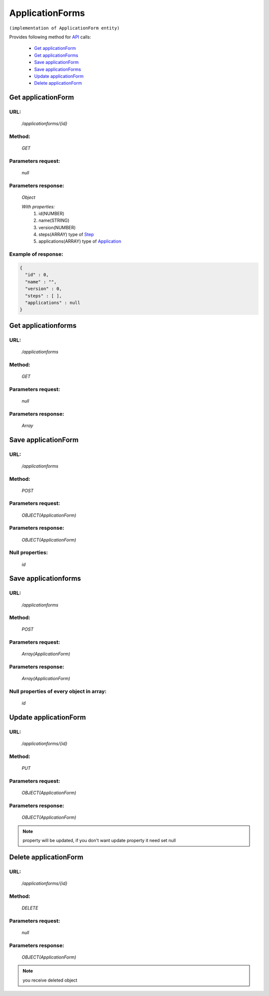 ﻿ApplicationForms
================

``(implementation of ApplicationForm entity)``

Provides following method for `API <index.html>`_ calls:

    * `Get applicationForm`_
    * `Get applicationForms`_
    * `Save applicationForm`_
    * `Save applicationForms`_
    * `Update applicationForm`_
    * `Delete applicationForm`_

.. _`Get applicationForm`:

Get applicationForm
-------------------

URL:
~~~~
    */applicationforms/{id}*

Method:
~~~~~~~
    *GET*

Parameters request:
~~~~~~~~~~~~~~~~~~~
    *null*

Parameters response:
~~~~~~~~~~~~~~~~~~~~
    *Object*

    *With properties:*
        #. id(NUMBER)
        #. name(STRING)
        #. version(NUMBER)
        #. steps(ARRAY)
           type of `Step <http://docs.ivis.se/en/latest/api/step.html>`_
        #. applications(ARRAY)
           type of `Application <http://docs.ivis.se/en/latest/api/application.html>`_

Example of response:
~~~~~~~~~~~~~~~~~~~~

.. code-block:: json

    {
      "id" : 0,
      "name" : "",
      "version" : 0,
      "steps" : [ ],
      "applications" : null
    }

.. _`Get applicationforms`:

Get applicationforms
--------------------

URL:
~~~~
    */applicationforms*

Method:
~~~~~~~
    *GET*

Parameters request:
~~~~~~~~~~~~~~~~~~~
    *null*

Parameters response:
~~~~~~~~~~~~~~~~~~~~
    *Array*

.. seealso::

    Array consists of objects from `Get applicationForm`_ method

Save applicationForm
--------------------

URL:
~~~~
    */applicationforms*

Method:
~~~~~~~
    *POST*

Parameters request:
~~~~~~~~~~~~~~~~~~~
    *OBJECT(ApplicationForm)*

Parameters response:
~~~~~~~~~~~~~~~~~~~~
    *OBJECT(ApplicationForm)*

Null properties:
~~~~~~~~~~~~~~~~
    *id*

Save applicationforms
---------------------

URL:
~~~~
    */applicationforms*

Method:
~~~~~~~
    *POST*

Parameters request:
~~~~~~~~~~~~~~~~~~~
    *Array(ApplicationForm)*

Parameters response:
~~~~~~~~~~~~~~~~~~~~
    *Array(ApplicationForm)*
Null properties of every object in array:
~~~~~~~~~~~~~~~~~~~~~~~~~~~~~~~~~~~~~~~~~
    *id*

.. _`Update applicationForm`:

Update applicationForm
----------------------

URL:
~~~~
    */applicationforms/{id}*

Method:
~~~~~~~
    *PUT*

Parameters request:
~~~~~~~~~~~~~~~~~~~
    *OBJECT(ApplicationForm)*

Parameters response:
~~~~~~~~~~~~~~~~~~~~
    *OBJECT(ApplicationForm)*

.. note::

    property will be updated, if you don't want update property it need set null

.. _`Delete applicationForm`:

Delete applicationForm
----------------------

URL:
~~~~
    */applicationforms/{id}*

Method:
~~~~~~~
    *DELETE*

Parameters request:
~~~~~~~~~~~~~~~~~~~
    *null*

Parameters response:
~~~~~~~~~~~~~~~~~~~~
    *OBJECT(ApplicationForm)*

.. note::

    you receive deleted object

